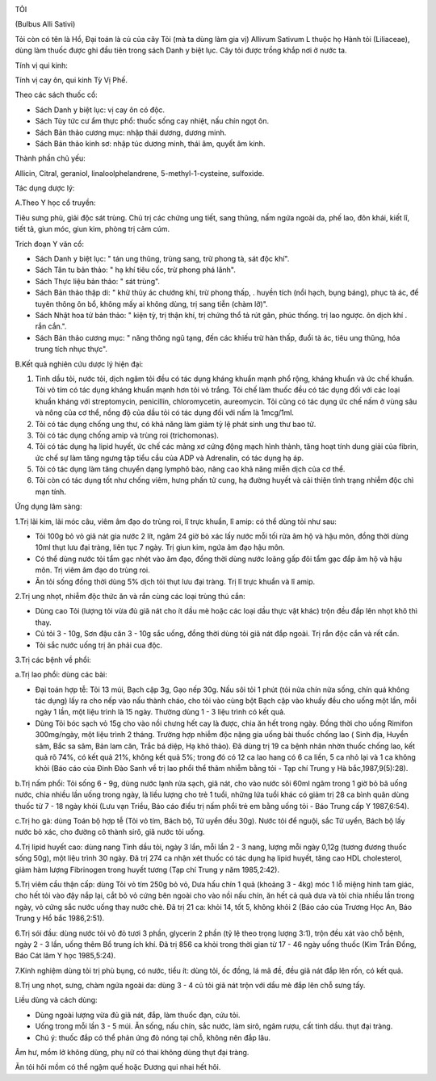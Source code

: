 |image0|

TỎI

(Bulbus Alli Sativi)

Tỏi còn có tên là Hồ, Đại toán là củ của cây Tỏi (mà ta dùng làm gia vị)
Allivum Sativum L thuộc họ Hành tỏi (Liliaceae), dùng làm thuốc được ghi
đầu tiên trong sách Danh y biệt lục. Cây tỏi được trồng khắp nơi ở nước
ta.

Tính vị qui kinh:

Tính vị cay ôn, qui kinh Tỳ Vị Phế.

Theo các sách thuốc cổ:

-  Sách Danh y biệt lục: vị cay ôn có độc.
-  Sách Tùy tức cư ẩm thực phổ: thuốc sống cay nhiệt, nấu chín ngọt ôn.
-  Sách Bản thảo cương mục: nhập thái dương, dương minh.
-  Sách Bản thảo kinh sơ: nhập túc dương minh, thái âm, quyết âm kinh.

Thành phần chủ yếu:

Allicin, Citral, geraniol, linaloolphelandrene, 5-methyl-1-cysteine,
sulfoxide.

Tác dụng dược lý:

A.Theo Y học cổ truyền:

Tiêu sưng phù, giải độc sát trùng. Chủ trị các chứng ung tiết, sang
thũng, nấm ngứa ngoài da, phế lao, đôn khái, kiết lî, tiết tả, giun móc,
giun kim, phòng trị cảm cúm.

Trích đoạn Y văn cổ:

-  Sách Danh y biệt lục: " tán ung thũng, trùng sang, trừ phong tà, sát
   độc khí".
-  Sách Tân tu bản thảo: " hạ khí tiêu cốc, trừ phong phá lãnh".
-  Sách Thực liệu bản thảo: " sát trùng".
-  Sách Bản thảo thập di: " khử thủy ác chướng khí, trừ phong thấp, .
   huyền tích (nổi hạch, bụng báng), phục tà ác, để tuyên thông ôn bổ,
   không mấy ai không dùng, trị sang tiễn (chàm lỡ)".
-  Sách Nhật hoa tử bản thảo: " kiện tỳ, trị thận khí, trị chứng thổ tả
   rút gân, phúc thống. trị lao ngược. ôn dịch khí . rắn cắn.".
-  Sách Bản thảo cương mục: " năng thông ngũ tạng, đến các khiếu trừ hàn
   thấp, đuổi tà ác, tiêu ung thũng, hóa trung tích nhục thực".

B.Kết quả nghiên cứu dược lý hiện đại:

#. Tinh dầu tỏi, nước tỏi, dịch ngâm tỏi đều có tác dụng kháng khuẩn
   mạnh phổ rộng, kháng khuẩn và ức chế khuẩn. Tỏi vỏ tím có tác dụng
   kháng khuẩn mạnh hơn tỏi vỏ trắng. Tỏi chế làm thuốc đều có tác dụng
   đối với các loại khuẩn kháng với streptomycin, penicillin,
   chloromycetin, aureomycin. Tỏi cũng có tác dụng ức chế nấm ở vùng sâu
   và nông của cơ thể, nồng độ của dầu tỏi có tác dụng đối với nấm là
   1mcg/1ml.
#. Tỏi có tác dụng chống ung thư, có khả năng làm giảm tỷ lệ phát sinh
   ung thư bao tử.
#. Tỏi có tác dụng chống amip và trùng roi (trichomonas).
#. Tỏi có tác dụng hạ lipid huyết, ức chế các mảng xơ cứng động mạch
   hình thành, tăng hoạt tính dung giải của fibrin, ức chế sự làm tăng
   ngưng tập tiểu cầu của ADP và Adrenalin, có tác dụng hạ áp.
#. Tỏi có tác dụng làm tăng chuyển dạng lymphô bào, nâng cao khả năng
   miễn dịch của cơ thể.
#. Tỏi còn có tác dụng tốt như chống viêm, hưng phấn tử cung, hạ đường
   huyết và cải thiện tình trạng nhiễm độc chì mạn tính.

Ứng dụng lâm sàng:

1.Trị lãi kim, lãi móc câu, viêm âm đạo do trùng roi, lî trực khuẩn, lî
amip: có thể dùng tỏi như sau:

-  Tỏi 100g bỏ vỏ giã nát gia nước 2 lít, ngâm 24 giờ bỏ xác lấy nước
   mỗi tối rửa âm hộ và hậu môn, đồng thời dùng 10ml thụt lưu đại tràng,
   liên tục 7 ngày. Trị giun kim, ngứa âm đạo hậu môn.
-  Có thể dùng nước tỏi tẩm gạc nhét vào âm đạo, đồng thời dùng nước
   loãng gấp đôi tẩm gạc đắp âm hộ và hậu môn. Trị viêm âm đạo do trùng
   roi.
-  Ăn tỏi sống đồng thời dùng 5% dịch tỏi thụt lưu đại tràng. Trị lî
   trực khuẩn và lî amip.

2.Trị ung nhọt, nhiễm độc thức ăn và rắn cùng các loại trùng thú cắn:

-  Dùng cao Tỏi (lượng tỏi vừa đủ giã nát cho ít dầu mè hoặc các loại
   dầu thực vật khác) trộn đều đắp lên nhọt khô thì thay.
-  Củ tỏi 3 - 10g, Sơn đậu căn 3 - 10g sắc uống, đồng thời dùng tỏi giã
   nát đắp ngoài. Trị rắn độc cắn và rết cắn.
-  Tỏi sắc nước uống trị ăn phải cua độc.

3.Trị các bệnh về phổi:

a.Trị lao phổi: dùng các bài:

-  Đại toán hợp tễ: Tỏi 13 múi, Bạch cập 3g, Gạo nếp 30g. Nấu sôi tỏi 1
   phút (tỏi nửa chín nửa sống, chín quá không tác dụng) lấy ra cho nếp
   vào nấu thành cháo, cho tỏi vào cùng bột Bạch cập vào khuấy đều cho
   uống một lần, mỗi ngày 1 lần, một liệu trình là 15 ngày. Thường dùng
   1 - 3 liệu trình có kết quả.
-  Dùng Tỏi bóc sạch vỏ 15g cho vào nồi chưng hết cay là được, chia ăn
   hết trong ngày. Đồng thời cho uống Rimifon 300mg/ngày, một liệu trình
   2 tháng. Trường hợp nhiễm độc nặng gia uống bài thuốc chống lao (
   Sinh địa, Huyền sâm, Bắc sa sâm, Bản lam căn, Trắc bá diệp, Hạ khô
   thảo). Đã dùng trị 19 ca bệnh nhân nhờn thuốc chống lao, kết quả rõ
   74%, có kết quả 21%, không kết quả 5%; trong đó có 12 ca lao hang có
   6 ca liền, 5 ca nhỏ lại và 1 ca không khỏi (Báo cáo của Đinh Đào Sanh
   về trị lao phổi thể thâm nhiễm bằng tỏi - Tạp chí Trung y Hà
   bắc,1987,9(5):28).

b.Trị nấm phổi: Tỏi sống 6 - 9g, dùng nước lạnh rửa sạch, giã nát, cho
vào nước sôi 60ml ngâm trong 1 giờ bỏ bã uống nước, chia nhiều lần uống
trong ngày, là liều lượng cho trẻ 1 tuổi, những lứa tuổi khác có giảm
trị 28 ca bình quân dùng thuốc từ 7 - 18 ngày khỏi (Lưu vạn Triều, Báo
cáo điều trị nấm phổi trẻ em bằng uống tỏi - Báo Trung cấp Y 1987,6:54).

c.Trị ho gà: dùng Toán bộ hợp tễ (Tỏi vỏ tím, Bách bộ, Tử uyển đều 30g).
Nước tỏi để nguội, sắc Tử uyển, Bách bộ lấy nước bỏ xác, cho đường cô
thành sirô, giã nước tỏi uống.

4.Trị lipid huyết cao: dùng nang Tinh dầu tỏi, ngày 3 lần, mỗi lần 2 - 3
nang, lượng mỗi ngày 0,12g (tương đương thuốc sống 50g), một liệu trình
30 ngày. Đã trị 274 ca nhận xét thuốc có tác dụng hạ lipid huyết, tăng
cao HDL cholesterol, giảm hàm lượng Fibrinogen trong huyết tương (Tạp
chí Trung y năm 1985,2:42).

5.Trị viêm cầu thận cấp: dùng Tỏi vỏ tím 250g bỏ vỏ, Dưa hấu chín 1 quả
(khoảng 3 - 4kg) móc 1 lỗ miệng hình tam giác, cho hết tỏi vào đậy nắp
lại, cắt bỏ vỏ cứng bên ngoài cho vào nồi nấu chín, ăn hết cả quả dưa và
tỏi chia nhiều lần trong ngày, vỏ cứng sắc nước uống thay nước chè. Đã
trị 21 ca: khỏi 14, tốt 5, không khỏi 2 (Báo cáo của Trương Học An, Báo
Trung y Hồ bắc 1986,2:51).

6.Trị sói đầu: dùng nước tỏi vỏ đỏ tươi 3 phần, glycerin 2 phần (tỷ lệ
theo trọng lượng 3:1), trộn đều xát vào chỗ bệnh, ngày 2 - 3 lần, uống
thêm Bổ trung ích khí. Đã trị 856 ca khỏi trong thời gian từ 17 - 46
ngày uống thuốc (Kim Trần Đồng, Báo Cát lâm Y học 1985,5:24).

7.Kinh nghiệm dùng tỏi trị phù bụng, có nước, tiểu ít: dùng tỏi, ốc
đồng, lá mã đề, đều giã nát đắp lên rốn, có kết quả.

8.Trị ung nhọt, sưng, chàm ngứa ngoài da: dùng 3 - 4 củ tỏi giã nát trộn
với dầu mè đắp lên chỗ sưng tấy.

Liều dùng và cách dùng:

-  Dùng ngoài lượng vừa đủ giã nát, đắp, làm thuốc đạn, cứu tỏi.
-  Uống trong mỗi lần 3 - 5 múi. Ăn sống, nấu chín, sắc nước, làm sirô,
   ngâm rượu, cất tinh dầu. thụt đại tràng.
-  Chú ý: thuốc đắp có thể phản ứng đỏ nóng tại chỗ, không nên đắp lâu.

Âm hư, mồm lở không dùng, phụ nữ có thai không dùng thụt đại tràng.

Ăn tỏi hôi mồm có thể ngậm quế hoặc Đương qui nhai hết hôi.

 

.. |image0| image:: TOI.JPG
   :width: 50px
   :height: 50px
   :target: TOI_.HTM
